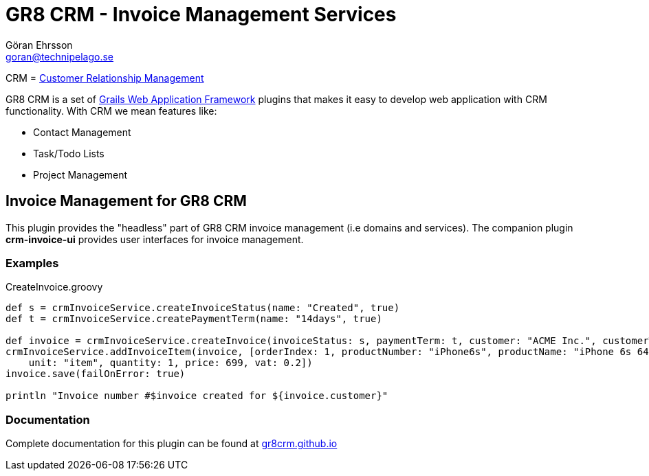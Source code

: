 = GR8 CRM - Invoice Management Services
Göran Ehrsson <goran@technipelago.se>
:source-highlighter: prettify
:homepage: http://gr8crm.github.io
:license: This plugin is licensed with http://www.apache.org/licenses/LICENSE-2.0.html[Apache License version 2.0]

CRM = http://en.wikipedia.org/wiki/Customer_relationship_management[Customer Relationship Management]

GR8 CRM is a set of http://www.grails.org/[Grails Web Application Framework]
plugins that makes it easy to develop web application with CRM functionality.
With CRM we mean features like:

- Contact Management
- Task/Todo Lists
- Project Management


== Invoice Management for GR8 CRM
This plugin provides the "headless" part of GR8 CRM invoice management (i.e domains and services).
The companion plugin *crm-invoice-ui* provides user interfaces for invoice management.

=== Examples

[source,groovy]
.CreateInvoice.groovy
----
def s = crmInvoiceService.createInvoiceStatus(name: "Created", true)
def t = crmInvoiceService.createPaymentTerm(name: "14days", true)

def invoice = crmInvoiceService.createInvoice(invoiceStatus: s, paymentTerm: t, customer: "ACME Inc.", customerTel: "+4685551234", customerEmail: "customer@acme.com")
crmInvoiceService.addInvoiceItem(invoice, [orderIndex: 1, productNumber: "iPhone6s", productName: "iPhone 6s 64GB Space Grey",
    unit: "item", quantity: 1, price: 699, vat: 0.2])
invoice.save(failOnError: true)

println "Invoice number #$invoice created for ${invoice.customer}"
----

=== Documentation

Complete documentation for this plugin can be found at http://gr8crm.github.io/plugins/crm-invoice/[gr8crm.github.io]
